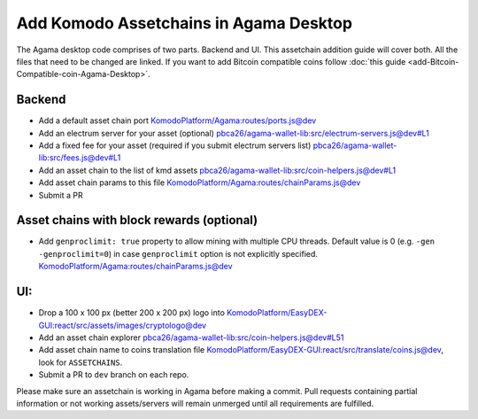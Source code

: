 ***************************************
Add Komodo Assetchains in Agama Desktop
***************************************

The Agama desktop code comprises of two parts. Backend and UI. This assetchain addition guide will cover both. All the files that need to be changed are linked. If you want to add Bitcoin compatible coins follow :doc:`this guide <add-Bitcoin-Compatible-coin-Agama-Desktop>`.

Backend
=======

* Add a default asset chain port `KomodoPlatform/Agama:routes/ports.js@dev <https://github.com/KomodoPlatform/Agama/blob/dev/routes/ports.js>`_
* Add an electrum server for your asset (optional) `pbca26/agama-wallet-lib:src/electrum-servers.js@dev#L1 <https://github.com/pbca26/agama-wallet-lib/blob/dev/src/electrum-servers.js#L1>`_
* Add a fixed fee for your asset (required if you submit electrum servers list) `pbca26/agama-wallet-lib:src/fees.js@dev#L1 <https://github.com/pbca26/agama-wallet-lib/blob/dev/src/fees.js#L1>`_
* Add an asset chain to the list of kmd assets `pbca26/agama-wallet-lib:src/coin-helpers.js@dev#L1 <https://github.com/pbca26/agama-wallet-lib/blob/dev/src/coin-helpers.js#L1>`_
*  Add asset chain params to this file `KomodoPlatform/Agama:routes/chainParams.js@dev <https://github.com/KomodoPlatform/Agama/blob/dev/routes/chainParams.js>`_
* Submit a PR

Asset chains with block rewards (optional)
==========================================

* Add ``genproclimit: true`` property to allow mining with multiple CPU threads. Default value is 0 (e.g. ``-gen -genproclimit=0``) in case ``genproclimit`` option is not explicitly specified. `KomodoPlatform/Agama:routes/chainParams.js@dev <https://github.com/KomodoPlatform/Agama/blob/dev/routes/chainParams.js>`_

UI:
===

* Drop a 100 x 100 px (better 200 x 200 px) logo into `KomodoPlatform/EasyDEX-GUI:react/src/assets/images/cryptologo@dev <https://github.com/KomodoPlatform/EasyDEX-GUI/tree/dev/react/src/assets/images/cryptologo>`_
* Add an asset chain explorer `pbca26/agama-wallet-lib:src/coin-helpers.js@dev#L51 <https://github.com/pbca26/agama-wallet-lib/blob/dev/src/coin-helpers.js#L51>`_
* Add asset chain name to coins translation file `KomodoPlatform/EasyDEX-GUI:react/src/translate/coins.js@dev <https://github.com/KomodoPlatform/EasyDEX-GUI/blob/dev/react/src/translate/coins.js>`_, look for ``ASSETCHAINS``. 
* Submit a PR to ``dev`` branch on each repo.

Please make sure an assetchain is working in Agama before making a commit. Pull requests containing partial information or not working assets/servers will remain unmerged until all requirements are fulfilled.
